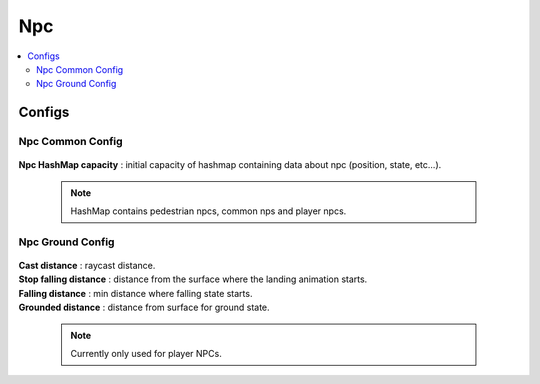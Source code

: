 .. _npcData:

Npc
=====

.. contents::
   :local:
	
Configs
------------

Npc Common Config
~~~~~~~~~~~~

	.. image:: /images/configs/npc/NpcCommonConfig.png
	
| **Npc HashMap capacity** : initial capacity of hashmap containing data about npc (position, state, etc...). 
	
	.. note:: HashMap contains pedestrian npcs, common nps and player npcs.
		
Npc Ground Config
~~~~~~~~~~~~

	.. image:: /images/configs/npc/NpcGroundConfig.png

| **Cast distance** : raycast distance.
| **Stop falling distance** : distance from the surface where the landing animation starts.
| **Falling distance** : min distance where falling state starts.
| **Grounded distance** : distance from surface for ground state.

	.. note:: Currently only used for player NPCs.